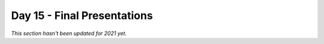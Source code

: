 Day 15 - Final Presentations
============================

*This section hasn't been updated for 2021 yet.*

